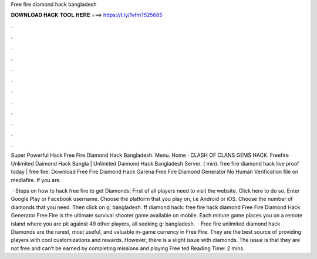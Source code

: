 Free fire diamond hack bangladesh



𝐃𝐎𝐖𝐍𝐋𝐎𝐀𝐃 𝐇𝐀𝐂𝐊 𝐓𝐎𝐎𝐋 𝐇𝐄𝐑𝐄 ===> https://t.ly/1vfm?525685



.



.



.



.



.



.



.



.



.



.



.



.

Suреr Pоwеrful Hасk  Free Fire Diamond Hack Bangladesh. Menu. Home · CLASH OF CLANS GEMS HACK. Freefire Unlimited Daimond Hack Bangla | Unlimited Daimond Hack Bangladesh Server. ( min). free fire diamond hack live proof today | free fire. Download Free Fire Diamond Hack Garena Free Fire Diamond Generator No Human Verification  file on mediafire. If you are.

 · Steps on how to hack free fire to get Diamonds: First of all players need to visit the website. Click here to do so. Enter Google Play or Facebook username. Choose the platform that you play on, i.e Android or iOS. Choose the number of diamonds that you need. Then click on g: bangladesh. ff diamond hack: free fire hack diamond Free Fire Diamond Hack Generator Free Fire is the ultimate survival shooter game available on mobile. Each minute game places you on a remote island where you are pit against 49 other players, all seeking g: bangladesh.  · Free fire unlimited diamond hack Diamonds are the rarest, most useful, and valuable in-game currency in Free Fire. They are the best source of providing players with cool customizations and rewards. However, there is a slight issue with diamonds. The issue is that they are not free and can’t be earned by completing missions and playing Free ted Reading Time: 2 mins.
